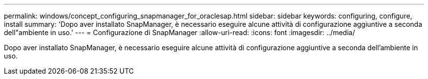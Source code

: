 ---
permalink: windows/concept_configuring_snapmanager_for_oraclesap.html 
sidebar: sidebar 
keywords: configuring, configure, install 
summary: 'Dopo aver installato SnapManager, è necessario eseguire alcune attività di configurazione aggiuntive a seconda dell"ambiente in uso.' 
---
= Configurazione di SnapManager
:allow-uri-read: 
:icons: font
:imagesdir: ../media/


[role="lead"]
Dopo aver installato SnapManager, è necessario eseguire alcune attività di configurazione aggiuntive a seconda dell'ambiente in uso.
